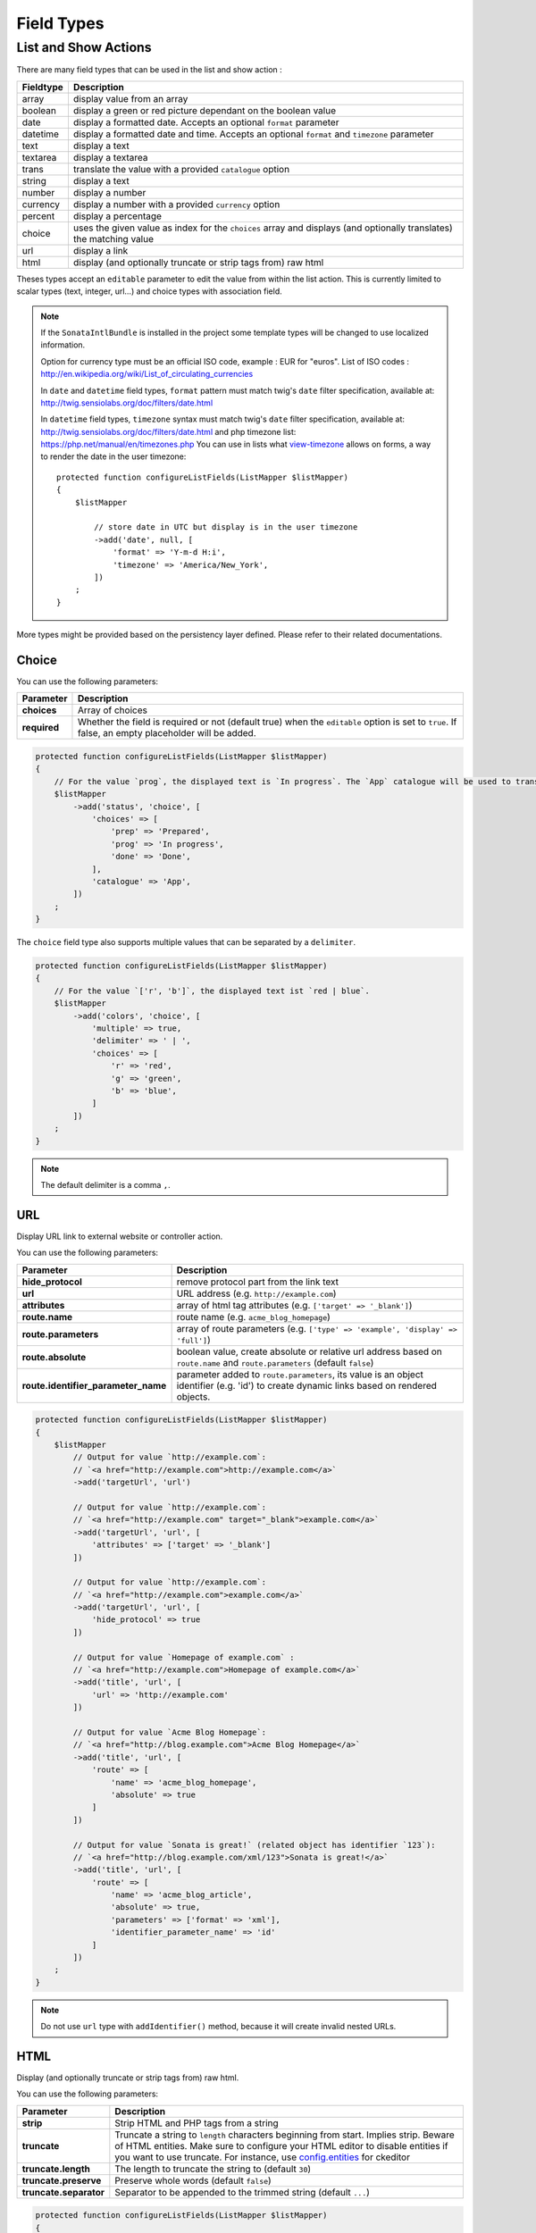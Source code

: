 Field Types
===========

List and Show Actions
---------------------

There are many field types that can be used in the list and show action :

============    =============================================
Fieldtype       Description
============    =============================================
array           display value from an array
boolean         display a green or red picture dependant on the boolean value
date            display a formatted date. Accepts an optional ``format`` parameter
datetime        display a formatted date and time. Accepts an optional ``format`` and ``timezone`` parameter
text            display a text
textarea        display a textarea
trans           translate the value with a provided ``catalogue`` option
string          display a text
number          display a number
currency        display a number with a provided ``currency`` option
percent         display a percentage
choice          uses the given value as index for the ``choices`` array and displays (and optionally translates) the matching value
url             display a link
html            display (and optionally truncate or strip tags from) raw html
============    =============================================

Theses types accept an ``editable`` parameter to edit the value from within the list action.
This is currently limited to scalar types (text, integer, url...) and choice types with association field.

.. note::

    If the ``SonataIntlBundle`` is installed in the project some template types
    will be changed to use localized information.

    Option for currency type must be an official ISO code, example : EUR for "euros".
    List of ISO codes : `http://en.wikipedia.org/wiki/List_of_circulating_currencies <http://en.wikipedia.org/wiki/List_of_circulating_currencies>`_

    In ``date`` and ``datetime`` field types, ``format`` pattern must match twig's
    ``date`` filter specification, available at: `http://twig.sensiolabs.org/doc/filters/date.html <http://twig.sensiolabs.org/doc/filters/date.html>`_

    In ``datetime`` field types, ``timezone`` syntax must match twig's
    ``date`` filter specification, available at: `http://twig.sensiolabs.org/doc/filters/date.html <http://twig.sensiolabs.org/doc/filters/date.html>`_
    and php timezone list: `https://php.net/manual/en/timezones.php <https://php.net/manual/en/timezones.php>`_
    You can use in lists what `view-timezone <http://symfony.com/doc/current/reference/forms/types/datetime.html#view-timezone>`_ allows on forms,
    a way to render the date in the user timezone::

        protected function configureListFields(ListMapper $listMapper)
        {
            $listMapper

                // store date in UTC but display is in the user timezone
                ->add('date', null, [
                    'format' => 'Y-m-d H:i',
                    'timezone' => 'America/New_York',
                ])
            ;
        }

More types might be provided based on the persistency layer defined. Please refer to their
related documentations.

Choice
^^^^^^

You can use the following parameters:

======================================  ============================================================
Parameter                               Description
======================================  ============================================================
**choices**                             Array of choices
**required**                            Whether the field is required or not (default true) when the
                                        ``editable`` option is set to ``true``. If false, an empty
                                        placeholder will be added.
======================================  ============================================================

.. code-block:: php

    protected function configureListFields(ListMapper $listMapper)
    {
        // For the value `prog`, the displayed text is `In progress`. The `App` catalogue will be used to translate `In progress` message.
        $listMapper
            ->add('status', 'choice', [
                'choices' => [
                    'prep' => 'Prepared',
                    'prog' => 'In progress',
                    'done' => 'Done',
                ],
                'catalogue' => 'App',
            ])
        ;
    }

The ``choice`` field type also supports multiple values that can be separated by a ``delimiter``.

.. code-block:: php

    protected function configureListFields(ListMapper $listMapper)
    {
        // For the value `['r', 'b']`, the displayed text ist `red | blue`.
        $listMapper
            ->add('colors', 'choice', [
                'multiple' => true,
                'delimiter' => ' | ',
                'choices' => [
                    'r' => 'red',
                    'g' => 'green',
                    'b' => 'blue',
                ]
            ])
        ;
    }

.. note::

    The default delimiter is a comma ``,``.

URL
^^^

Display URL link to external website or controller action.

You can use the following parameters:

======================================  ==================================================================
Parameter                               Description
======================================  ==================================================================
**hide_protocol**                       remove protocol part from the link text
**url**                                 URL address (e.g. ``http://example.com``)
**attributes**                          array of html tag attributes (e.g. ``['target' => '_blank']``)
**route.name**                          route name (e.g. ``acme_blog_homepage``)
**route.parameters**                    array of route parameters (e.g. ``['type' => 'example', 'display' => 'full']``)
**route.absolute**                      boolean value, create absolute or relative url address based on ``route.name`` and  ``route.parameters`` (default ``false``)
**route.identifier_parameter_name**     parameter added to ``route.parameters``, its value is an object identifier (e.g. 'id') to create dynamic links based on rendered objects.
======================================  ==================================================================

.. code-block:: php

    protected function configureListFields(ListMapper $listMapper)
    {
        $listMapper
            // Output for value `http://example.com`:
            // `<a href="http://example.com">http://example.com</a>`
            ->add('targetUrl', 'url')

            // Output for value `http://example.com`:
            // `<a href="http://example.com" target="_blank">example.com</a>`
            ->add('targetUrl', 'url', [
                'attributes' => ['target' => '_blank']
            ])

            // Output for value `http://example.com`:
            // `<a href="http://example.com">example.com</a>`
            ->add('targetUrl', 'url', [
                'hide_protocol' => true
            ])

            // Output for value `Homepage of example.com` :
            // `<a href="http://example.com">Homepage of example.com</a>`
            ->add('title', 'url', [
                'url' => 'http://example.com'
            ])

            // Output for value `Acme Blog Homepage`:
            // `<a href="http://blog.example.com">Acme Blog Homepage</a>`
            ->add('title', 'url', [
                'route' => [
                    'name' => 'acme_blog_homepage',
                    'absolute' => true
                ]
            ])

            // Output for value `Sonata is great!` (related object has identifier `123`):
            // `<a href="http://blog.example.com/xml/123">Sonata is great!</a>`
            ->add('title', 'url', [
                'route' => [
                    'name' => 'acme_blog_article',
                    'absolute' => true,
                    'parameters' => ['format' => 'xml'],
                    'identifier_parameter_name' => 'id'
                ]
            ])
        ;
    }

.. note::

    Do not use ``url`` type with ``addIdentifier()`` method, because it will create invalid nested URLs.

HTML
^^^^

Display (and optionally truncate or strip tags from) raw html.

You can use the following parameters:

========================    ==================================================================
Parameter                   Description
========================    ==================================================================
**strip**                   Strip HTML and PHP tags from a string
**truncate**                Truncate a string to ``length`` characters beginning from start. Implies strip. Beware of HTML entities. Make sure to configure your HTML editor to disable entities if you want to use truncate. For instance, use `config.entities <http://docs.ckeditor.com/#!/api/CKEDITOR.config-cfg-entities>`_ for ckeditor
**truncate.length**         The length to truncate the string to (default ``30``)
**truncate.preserve**       Preserve whole words (default ``false``)
**truncate.separator**      Separator to be appended to the trimmed string (default ``...``)
========================    ==================================================================

.. code-block:: php

    protected function configureListFields(ListMapper $listMapper)
    {
        $listMapper

            // Output for value `<p><strong>Creating a Template for the Field</strong> and form</p>`:
            // `<p><strong>Creating a Template for the Field</strong> and form</p>` (no escaping is done)
            ->add('content', 'html')

            // Output for value `<p><strong>Creating a Template for the Field</strong> and form</p>`:
            // `Creating a Template for the Fi...`
            ->add('content', 'html', [
                'strip' => true
            ])

            // Output for value `<p><strong>Creating a Template for the Field</strong> and form</p>`:
            // `Creating a Template for...`
            ->add('content', 'html', [
                'truncate' => true
            ])

            // Output for value `<p><strong>Creating a Template for the Field</strong> and form</p>`:
            // `Creating a...`
            ->add('content', 'html', [
                'truncate' => [
                    'length' => 10
                ]
            ])

            // Output for value `<p><strong>Creating a Template for the Field</strong> and form</p>`:
            // `Creating a Template for the Field...`
            ->add('content', 'html', [
                'truncate' => [
                    'preserve' => true
                ]
            ])

            // Output for value `<p><strong>Creating a Template for the Field</strong> and form</p>`:
            // `Creating a Template for the Fi, etc.`
            ->add('content', 'html', [
                'truncate' => [
                    'separator' => ', etc.'
                ]
            ])

            // Output for value `<p><strong>Creating a Template for the Field</strong> and form</p>`:
            // `Creating a Template for***`
            ->add('content', 'html', [
                'truncate' => [
                    'length' => 20,
                    'preserve' => true,
                    'separator' => '***'
                ]
            ])
        ;
    }
